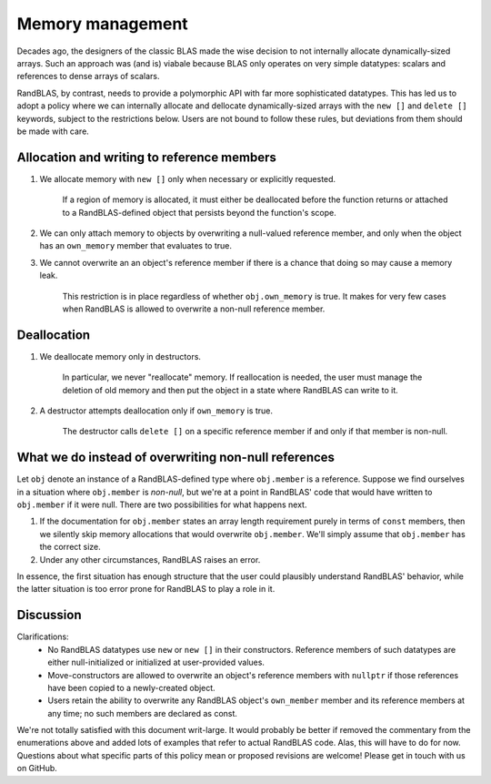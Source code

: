 .. _memory_tutorial:

Memory management 
=================

Decades ago, the designers of the classic BLAS made the wise decision to not internally allocate dynamically-sized
arrays.
Such an approach was (and is) viabale because BLAS only operates on very simple datatypes: scalars and references
to dense arrays of scalars.

RandBLAS, by contrast, needs to provide a polymorphic API with far more sophisticated datatypes.
This has led us to adopt a policy where we can internally allocate and dellocate dynamically-sized arrays 
with the ``new []`` and ``delete []`` keywords, subject to the restrictions below. 
Users are not bound to follow these rules, but deviations from them should be made with care.

Allocation and writing to reference members
-------------------------------------------

1. We allocate memory with ``new []`` only when necessary or explicitly requested.
    
    If a region of memory is allocated, it must either be deallocated before the function returns
    or attached to a RandBLAS-defined object that persists beyond the function's scope.

2. We can only attach memory to objects by overwriting a null-valued reference member,
   and only when the object has an ``own_memory`` member that evaluates to true.

3. We cannot overwrite an an object's reference member if there is a chance that doing so may cause a memory leak.
    
    This restriction is in place regardless of whether ``obj.own_memory`` is true.
    It makes for very few cases when RandBLAS is allowed to overwrite a non-null reference member.

Deallocation
------------

1. We deallocate memory only in destructors.

    In particular, we never "reallocate" memory. If reallocation is needed, the user must manage the deletion of old memory
    and then put the object in a state where RandBLAS can write to it.

2. A destructor attempts deallocation only if ``own_memory`` is true.

    The destructor calls ``delete []`` on a specific reference member if and only if that member is non-null.

What we do instead of overwriting non-null references 
-----------------------------------------------------

Let ``obj`` denote an instance of a RandBLAS-defined type where  ``obj.member`` is a reference.
Suppose we find ourselves in a situation where ``obj.member`` is *non-null*,
but we're at a point in RandBLAS' code that would have written to ``obj.member`` if it were null.
There are two possibilities for what happens next.

1. If the documentation for ``obj.member`` states an array length requirement purely in terms of ``const`` members,
   then we silently skip memory allocations that would overwrite ``obj.member``. We'll simply
   assume that ``obj.member`` has the correct size.

2. Under any other circumstances, RandBLAS raises an error. 

In essence, the first situation has enough structure that the user could plausibly understand RandBLAS' behavior,
while the latter situation is too error prone for RandBLAS to play a role in it.


Discussion
----------

Clarifications:
 * No RandBLAS datatypes use ``new`` or ``new []`` in their constructors.
   Reference members of such datatypes are either null-initialized or initialized at user-provided values.
 * Move-constructors are allowed to overwrite an object's reference members with ``nullptr`` if those references have been copied to
   a newly-created object.
 * Users retain the ability to overwrite any RandBLAS object's ``own_member`` member and its reference members at any time;
   no such members are declared as const.

We're not totally satisfied with this document writ-large.
It would probably be better if removed the commentary from the enumerations above and added lots of examples that refer to actual RandBLAS code.
Alas, this will have to do for now.
Questions about what specific parts of this policy mean or proposed revisions are welcome!
Please get in touch with us on GitHub.
